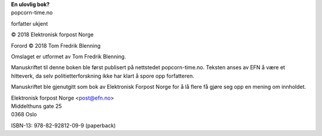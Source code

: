 | **En ulovlig bok?**
| popcorn-time.no

forfatter ukjent

| © 2018 Elektronisk forpost Norge

Forord © 2018 Tom Fredrik Blenning

Omslaget er utformet av Tom Fredrik Blenning.

Manuskriftet til denne boken ble først publisert på nettstedet
popcorn-time.no.  Teksten anses av EFN å være et hitteverk, da selv
politietterforskning ikke har klart å spore opp forfatteren.

Manuskriftet ble gjenutgitt som bok av Elektronisk Forpost Norge for å
lå flere få gjøre seg opp en mening om innholdet.

| Elektronisk forpost Norge <post@efn.no>
| Middelthuns gate 25
| 0368 Oslo

ISBN-13: 978-82-92812-09-9 (paperback)
